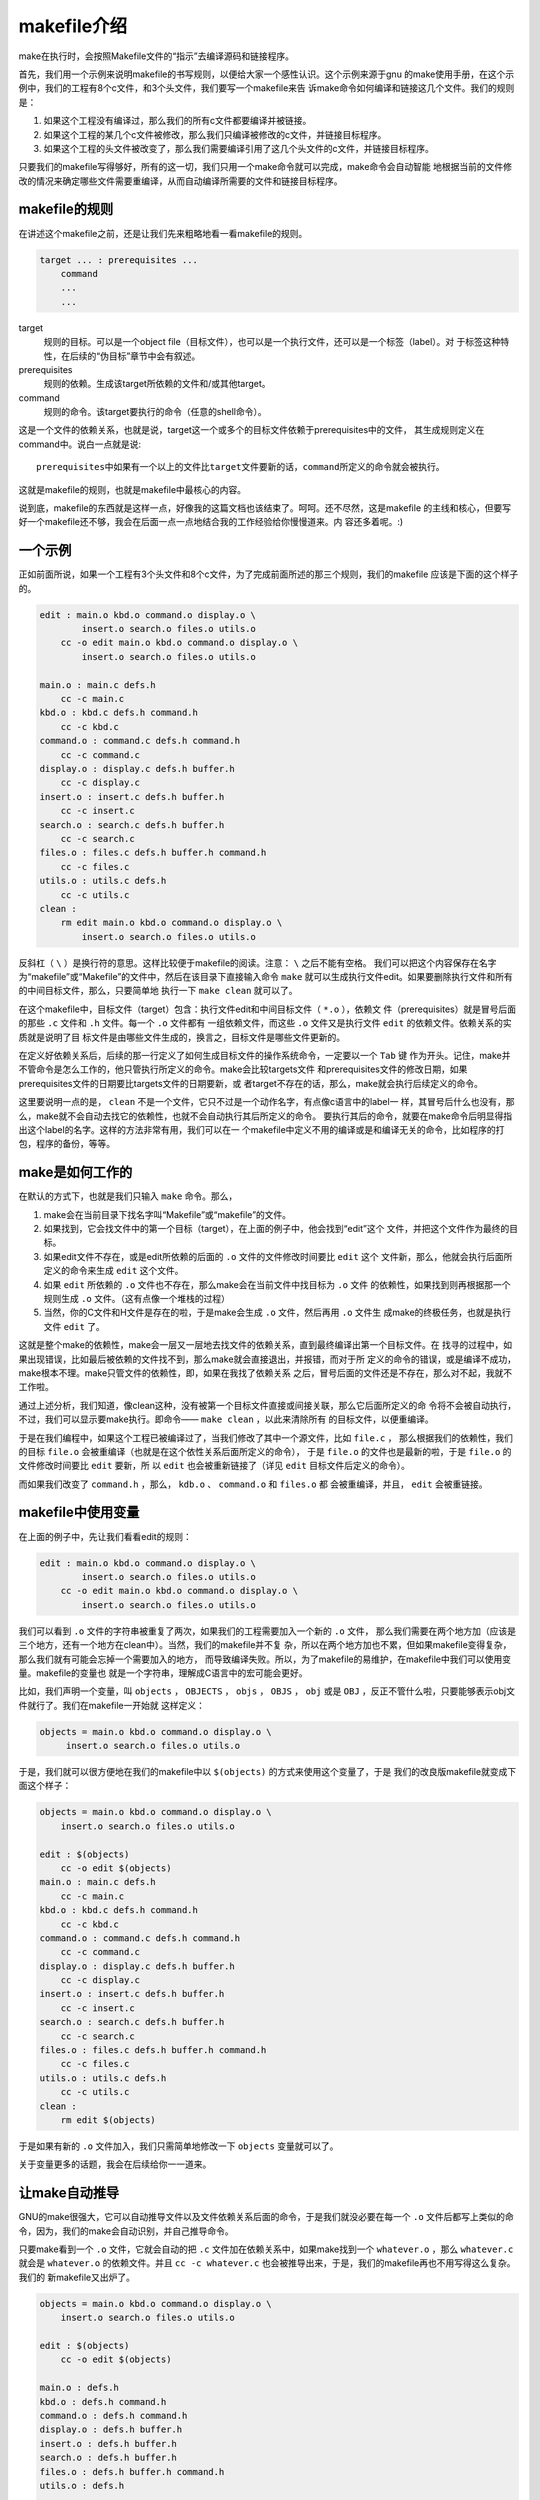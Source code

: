 makefile介绍
============

make在执行时，会按照Makefile文件的“指示”去编译源码和链接程序。

首先，我们用一个示例来说明makefile的书写规则，以便给大家一个感性认识。这个示例来源于gnu
的make使用手册，在这个示例中，我们的工程有8个c文件，和3个头文件，我们要写一个makefile来告
诉make命令如何编译和链接这几个文件。我们的规则是：

#. 如果这个工程没有编译过，那么我们的所有c文件都要编译并被链接。
#. 如果这个工程的某几个c文件被修改，那么我们只编译被修改的c文件，并链接目标程序。
#. 如果这个工程的头文件被改变了，那么我们需要编译引用了这几个头文件的c文件，并链接目标程序。

只要我们的makefile写得够好，所有的这一切，我们只用一个make命令就可以完成，make命令会自动智能
地根据当前的文件修改的情况来确定哪些文件需要重编译，从而自动编译所需要的文件和链接目标程序。

makefile的规则
--------------

在讲述这个makefile之前，还是让我们先来粗略地看一看makefile的规则。

.. code-block:: makefile

    target ... : prerequisites ...
        command
        ...
        ...

target
    规则的目标。可以是一个object file（目标文件），也可以是一个执行文件，还可以是一个标签（label）。对
    于标签这种特性，在后续的“伪目标”章节中会有叙述。
prerequisites
    规则的依赖。生成该target所依赖的文件和/或其他target。
command
    规则的命令。该target要执行的命令（任意的shell命令）。

这是一个文件的依赖关系，也就是说，target这一个或多个的目标文件依赖于prerequisites中的文件，
其生成规则定义在command中。说白一点就是说::

    prerequisites中如果有一个以上的文件比target文件要新的话，command所定义的命令就会被执行。

这就是makefile的规则，也就是makefile中最核心的内容。

说到底，makefile的东西就是这样一点，好像我的这篇文档也该结束了。呵呵。还不尽然，这是makefile
的主线和核心，但要写好一个makefile还不够，我会在后面一点一点地结合我的工作经验给你慢慢道来。内
容还多着呢。:)

一个示例
--------

正如前面所说，如果一个工程有3个头文件和8个c文件，为了完成前面所述的那三个规则，我们的makefile
应该是下面的这个样子的。

.. code-block:: makefile

    edit : main.o kbd.o command.o display.o \
            insert.o search.o files.o utils.o
        cc -o edit main.o kbd.o command.o display.o \
            insert.o search.o files.o utils.o

    main.o : main.c defs.h
        cc -c main.c
    kbd.o : kbd.c defs.h command.h
        cc -c kbd.c
    command.o : command.c defs.h command.h
        cc -c command.c
    display.o : display.c defs.h buffer.h
        cc -c display.c
    insert.o : insert.c defs.h buffer.h
        cc -c insert.c
    search.o : search.c defs.h buffer.h
        cc -c search.c
    files.o : files.c defs.h buffer.h command.h
        cc -c files.c
    utils.o : utils.c defs.h
        cc -c utils.c
    clean :
        rm edit main.o kbd.o command.o display.o \
            insert.o search.o files.o utils.o

反斜杠（ ``\`` ）是换行符的意思。这样比较便于makefile的阅读。注意： ``\`` 之后不能有空格。
我们可以把这个内容保存在名字为“makefile”或“Makefile”的文件中，然后在该目录下直接输入命令
``make`` 就可以生成执行文件edit。如果要删除执行文件和所有的中间目标文件，那么，只要简单地
执行一下 ``make clean`` 就可以了。

在这个makefile中，目标文件（target）包含：执行文件edit和中间目标文件（ ``*.o`` ），依赖文
件（prerequisites）就是冒号后面的那些 ``.c`` 文件和 ``.h`` 文件。每一个 ``.o`` 文件都有
一组依赖文件，而这些 ``.o`` 文件又是执行文件 ``edit`` 的依赖文件。依赖关系的实质就是说明了目
标文件是由哪些文件生成的，换言之，目标文件是哪些文件更新的。

在定义好依赖关系后，后续的那一行定义了如何生成目标文件的操作系统命令，一定要以一个 ``Tab`` 键
作为开头。记住，make并不管命令是怎么工作的，他只管执行所定义的命令。make会比较targets文件
和prerequisites文件的修改日期，如果prerequisites文件的日期要比targets文件的日期要新，或
者target不存在的话，那么，make就会执行后续定义的命令。

这里要说明一点的是， ``clean`` 不是一个文件，它只不过是一个动作名字，有点像c语言中的label一
样，其冒号后什么也没有，那么，make就不会自动去找它的依赖性，也就不会自动执行其后所定义的命令。
要执行其后的命令，就要在make命令后明显得指出这个label的名字。这样的方法非常有用，我们可以在一
个makefile中定义不用的编译或是和编译无关的命令，比如程序的打包，程序的备份，等等。

make是如何工作的
----------------

在默认的方式下，也就是我们只输入 ``make`` 命令。那么，

#. make会在当前目录下找名字叫“Makefile”或“makefile”的文件。
#. 如果找到，它会找文件中的第一个目标（target），在上面的例子中，他会找到“edit”这个
   文件，并把这个文件作为最终的目标。
#. 如果edit文件不存在，或是edit所依赖的后面的 ``.o`` 文件的文件修改时间要比 ``edit`` 这个
   文件新，那么，他就会执行后面所定义的命令来生成 ``edit`` 这个文件。
#. 如果 ``edit`` 所依赖的 ``.o`` 文件也不存在，那么make会在当前文件中找目标为 ``.o`` 文件
   的依赖性，如果找到则再根据那一个规则生成 ``.o`` 文件。（这有点像一个堆栈的过程）
#. 当然，你的C文件和H文件是存在的啦，于是make会生成 ``.o`` 文件，然后再用 ``.o`` 文件生
   成make的终极任务，也就是执行文件 ``edit`` 了。

这就是整个make的依赖性，make会一层又一层地去找文件的依赖关系，直到最终编译出第一个目标文件。在
找寻的过程中，如果出现错误，比如最后被依赖的文件找不到，那么make就会直接退出，并报错，而对于所
定义的命令的错误，或是编译不成功，make根本不理。make只管文件的依赖性，即，如果在我找了依赖关系
之后，冒号后面的文件还是不存在，那么对不起，我就不工作啦。

通过上述分析，我们知道，像clean这种，没有被第一个目标文件直接或间接关联，那么它后面所定义的命
令将不会被自动执行，不过，我们可以显示要make执行。即命令—— ``make clean`` ，以此来清除所有
的目标文件，以便重编译。

于是在我们编程中，如果这个工程已被编译过了，当我们修改了其中一个源文件，比如 ``file.c`` ，
那么根据我们的依赖性，我们的目标 ``file.o`` 会被重编译（也就是在这个依性关系后面所定义的命令），
于是 ``file.o`` 的文件也是最新的啦，于是 ``file.o`` 的文件修改时间要比 ``edit`` 要新，所
以 ``edit`` 也会被重新链接了（详见 ``edit`` 目标文件后定义的命令）。

而如果我们改变了 ``command.h`` ，那么， ``kdb.o`` 、 ``command.o`` 和 ``files.o`` 都
会被重编译，并且， ``edit`` 会被重链接。

makefile中使用变量
------------------

在上面的例子中，先让我们看看edit的规则：

.. code-block:: makefile

    edit : main.o kbd.o command.o display.o \
            insert.o search.o files.o utils.o
        cc -o edit main.o kbd.o command.o display.o \
            insert.o search.o files.o utils.o

我们可以看到 ``.o`` 文件的字符串被重复了两次，如果我们的工程需要加入一个新的 ``.o`` 文件，
那么我们需要在两个地方加（应该是三个地方，还有一个地方在clean中）。当然，我们的makefile并不复
杂，所以在两个地方加也不累，但如果makefile变得复杂，那么我们就有可能会忘掉一个需要加入的地方，
而导致编译失败。所以，为了makefile的易维护，在makefile中我们可以使用变量。makefile的变量也
就是一个字符串，理解成C语言中的宏可能会更好。

比如，我们声明一个变量，叫 ``objects`` ， ``OBJECTS`` ， ``objs`` ， ``OBJS`` ，
``obj`` 或是 ``OBJ`` ，反正不管什么啦，只要能够表示obj文件就行了。我们在makefile一开始就
这样定义：

.. code-block:: makefile

   objects = main.o kbd.o command.o display.o \
        insert.o search.o files.o utils.o

于是，我们就可以很方便地在我们的makefile中以 ``$(objects)`` 的方式来使用这个变量了，于是
我们的改良版makefile就变成下面这个样子：

.. code-block:: makefile

    objects = main.o kbd.o command.o display.o \
        insert.o search.o files.o utils.o

    edit : $(objects)
        cc -o edit $(objects)
    main.o : main.c defs.h
        cc -c main.c
    kbd.o : kbd.c defs.h command.h
        cc -c kbd.c
    command.o : command.c defs.h command.h
        cc -c command.c
    display.o : display.c defs.h buffer.h
        cc -c display.c
    insert.o : insert.c defs.h buffer.h
        cc -c insert.c
    search.o : search.c defs.h buffer.h
        cc -c search.c
    files.o : files.c defs.h buffer.h command.h
        cc -c files.c
    utils.o : utils.c defs.h
        cc -c utils.c
    clean :
        rm edit $(objects)

于是如果有新的 ``.o`` 文件加入，我们只需简单地修改一下 ``objects`` 变量就可以了。

关于变量更多的话题，我会在后续给你一一道来。

让make自动推导
--------------

GNU的make很强大，它可以自动推导文件以及文件依赖关系后面的命令，于是我们就没必要在每一个
``.o`` 文件后都写上类似的命令，因为，我们的make会自动识别，并自己推导命令。

只要make看到一个 ``.o`` 文件，它就会自动的把 ``.c`` 文件加在依赖关系中，如果make找到一个
``whatever.o`` ，那么 ``whatever.c`` 就会是 ``whatever.o`` 的依赖文件。并且
``cc -c whatever.c`` 也会被推导出来，于是，我们的makefile再也不用写得这么复杂。我们的
新makefile又出炉了。

.. code-block:: makefile

    objects = main.o kbd.o command.o display.o \
        insert.o search.o files.o utils.o

    edit : $(objects)
        cc -o edit $(objects)

    main.o : defs.h
    kbd.o : defs.h command.h
    command.o : defs.h command.h
    display.o : defs.h buffer.h
    insert.o : defs.h buffer.h
    search.o : defs.h buffer.h
    files.o : defs.h buffer.h command.h
    utils.o : defs.h

    .PHONY : clean
    clean :
        rm edit $(objects)

这种方法，也就是make的“隐晦规则”。上面文件内容中， ``.PHONY`` 表示 ``clean`` 是个伪目标
文件。

关于更为详细的“隐晦规则”和“伪目标文件”，我会在后续给你一一道来。

另类风格的makefiles
-------------------

既然我们的make可以自动推导命令，那么我看到那堆 ``.o`` 和 ``.h`` 的依赖就有点不爽，那么多的
重复的 ``.h`` ，能不能把其收拢起来，好吧，没有问题，这个对于make来说很容易，谁叫它提供了自动
推导命令和文件的功能呢？来看看最新风格的makefile吧。

.. code-block:: makefile

    objects = main.o kbd.o command.o display.o \
        insert.o search.o files.o utils.o

    edit : $(objects)
        cc -o edit $(objects)

    $(objects) : defs.h
    kbd.o command.o files.o : command.h
    display.o insert.o search.o files.o : buffer.h

    .PHONY : clean
    clean :
        rm edit $(objects)

这种风格，让我们的makefile变得很简单，但我们的文件依赖关系就显得有点凌乱了。鱼和熊掌不可兼得。
还看你的喜好了。我是不喜欢这种风格的，一是文件的依赖关系看不清楚，二是如果文件一多，要加入几个
新的 ``.o`` 文件，那就理不清楚了。

清空目标文件的规则
------------------

每个Makefile中都应该写一个清空目标文件（ ``.o`` 和执行文件）的规则，这不仅便于重编译，也很
利于保持文件的清洁。这是一个“修养”（呵呵，还记得我的《编程修养》吗）。一般的风格都是：

.. code-block:: makefile

    clean:
        rm edit $(objects)

更为稳健的做法是：

.. code-block:: makefile

    .PHONY : clean
    clean :
        -rm edit $(objects)

前面说过， ``.PHONY`` 表示 ``clean`` 是一个“伪目标”。而在 ``rm`` 命令前面加了一个小减号的
意思就是，也许会出现问题，但不要管，继续做后面的事（忽略 ``rm`` 的执行错误）。当然， ``clean`` 的规则不要放在文件
的开头，不然，这就会变成make的默认目标，相信谁也不愿意这样。不成文的规矩是——“clean从来都是放
在文件的最后”。

上面就是一个makefile的概貌，也是makefile的基础，下面还有很多makefile的相关细节，准备好了
吗？准备好了就来。

Makefile里有什么？
------------------

Makefile里主要包含了五个东西：显式规则、隐晦规则、变量定义、文件指示和注释。

#. 显式规则。显式规则说明了如何生成一个或多个目标文件。这是由Makefile的书写者明显指出要生成的
   文件、文件的依赖文件和生成的命令。
#. 隐晦规则。由于我们的make有自动推导的功能，所以隐晦的规则可以让我们比较简略地书写
   Makefile，这是由make所支持的。
#. 变量的定义。在Makefile中我们要定义一系列的变量，变量一般都是字符串，这个有点像你C语言中的
   宏，当Makefile被执行时，其中的变量都会被扩展到相应的引用位置上。
#. 文件指示。其包括了三个部分，一个是在一个Makefile中引用另一个Makefile，就像C语言中
   的include一样；另一个是指根据某些情况指定Makefile中的有效部分，就像C语言中的预编译#if一
   样；还有就是定义一个多行的命令。有关这一部分的内容，我会在后续的部分中讲述。
#. 注释。Makefile中只有行注释，和UNIX的Shell脚本一样，其注释是用 ``#`` 字符，这个就
   像C/C++中的 ``//`` 一样。如果你要在你的Makefile中使用 ``#`` 字符，可以用反斜杠进行
   转义，如： ``\#``  。

最后，还值得一提的是，在Makefile中的命令，必须要以 ``Tab`` 键开始。

Makefile的文件名
----------------

默认的情况下，make命令会在当前目录下按顺序找寻文件名为“GNUmakefile”、
“makefile”、“Makefile”的文件，找到了解释这个文件。在这三个文件名中，最好使用“Makefile”
这个文件名，因为，这个文件名第一个字符为大写，这样有一种显目的感觉。最好不要用“GNUmakefile”，
这个文件是GNU的make识别的。有另外一些make只对全小写的“makefile”文件名敏感，但是基本上来说，
大多数的make都支持“makefile”和“Makefile”这两种默认文件名。

当然，你可以使用别的文件名来书写Makefile，比如：“Make.Linux”，“Make.Solaris”
，“Make.AIX”等，如果要指定特定的Makefile，你可以使用make的 ``-f`` 和 ``--file`` 参数，
如： ``make -f Make.Linux`` 或 ``make --file Make.AIX`` 。

引用其它的Makefile
------------------

在Makefile使用 ``include`` 关键字可以把别的Makefile包含进来，这很像C语言的
``#include`` ，被包含的文件会原模原样的放在当前文件的包含位置。 ``include`` 的语法是：

.. code-block:: makefile

    include <filename>

``filename`` 可以是当前操作系统Shell的文件模式（可以包含路径和通配符）。

在 ``include`` 前面可以有一些空字符，但是绝不能是 ``Tab`` 键开始。 ``include`` 和
``<filename>`` 可以用一个或多个空格隔开。举个例子，你有这样几个Makefile： ``a.mk`` 、
``b.mk`` 、 ``c.mk`` ，还有一个文件叫 ``foo.make`` ，以及一个变量 ``$(bar)`` ，其包含
了 ``e.mk`` 和 ``f.mk`` ，那么，下面的语句：

.. code-block:: makefile

    include foo.make *.mk $(bar)

等价于：

.. code-block:: makefile

    include foo.make a.mk b.mk c.mk e.mk f.mk

make命令开始时，会找寻 ``include`` 所指出的其它Makefile，并把其内容安置在当前的位置。就好
像C/C++的 ``#include`` 指令一样。如果文件都没有指定绝对路径或是相对路径的话，make会在当前目
录下首先寻找，如果当前目录下没有找到，那么，make还会在下面的几个目录下找：

#. 如果make执行时，有 ``-I`` 或 ``--include-dir`` 参数，那么make就会在这个参数所指定的目
   录下去寻找。
#. 如果目录 ``<prefix>/include`` （一般是： ``/usr/local/bin`` 或
   ``/usr/include`` ）存在的话，make也会去找。

如果有文件没有找到的话，make会生成一条警告信息，但不会马上出现致命错误。它会继续载入其它的
文件，一旦完成makefile的读取，make会再重试这些没有找到，或是不能读取的文件，如果还是
不行，make才会出现一条致命信息。如果你想让make不理那些无法读取的文件，而继续执行，你可以
在include前加一个减号“-”。如：

.. code-block:: makefile

    -include <filename>

其表示，无论include过程中出现什么错误，都不要报错继续执行。和其它版本make兼容的相关命令
是sinclude，其作用和这一个是一样的。

环境变量MAKEFILES
-----------------

如果你的当前环境中定义了环境变量 ``MAKEFILES`` ，那么，make会把这个变量中的值做一个类似于
``include`` 的动作。这个变量中的值是其它的Makefile，用空格分隔。只是，它和 ``include`` 不
同的是，从这个环境变量中引入的Makefile的“目标”不会起作用，如果环境变量中定义的文件发现
错误，make也会不理。

但是在这里我还是建议不要使用这个环境变量，因为只要这个变量一被定义，那么当你使用make时，
所有的Makefile都会受到它的影响，这绝不是你想看到的。在这里提这个事，只是为了告诉大家，也许
有时候你的Makefile出现了怪事，那么你可以看看当前环境中有没有定义这个变量。

make的工作方式
--------------

GNU的make工作时的执行步骤如下：（想来其它的make也是类似）

#. 读入所有Makefile文件（包括 ``include`` 指定的以及命令行选项 ``-f`` 指定的makefile文件） 。
#. 初始化文件中的变量。
#. 推导隐晦规则，并分析所有规则。
#. 为所有的目标文件创建依赖关系链。
#. 根据依赖关系，决定哪些目标要重新生成。
#. 执行生成命令。

1-4步为第一个阶段，5-6为第二个阶段。第一个阶段中，如果定义的变量被使用了，那么，make会把其展
开在使用的位置。但make并不会完全马上展开，make使用的是拖延战术，如果变量出现在依赖关系的规则
中，那么仅当这条依赖被决定要使用了，变量才会在其内部展开。

当然，这个工作方式你不一定要清楚，但是知道这个方式你也会对make更为熟悉。有了这个基础，后续部分
也就容易看懂了。
